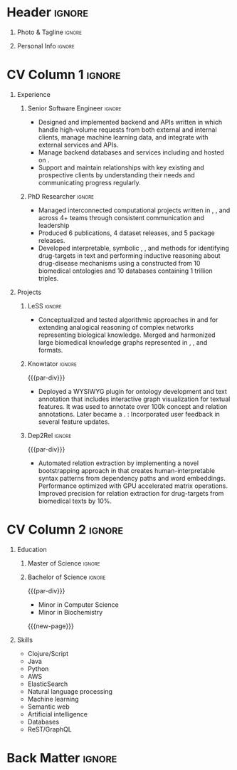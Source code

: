 # -*- eval: (pdf-auto-export-mode); -*-
# #+bibliography: resume.bib
#+cite_export: biblatex

* Config/Preamble                                                  :noexport:
** LaTeX Config
   #+BEGIN_SRC emacs-lisp :exports none  :results none :eval always
(require 'oc-biblatex)
(setq org-latex-with-hyperref nil) ;; stop org adding hypersetup{author..} to latex export

(setq org-latex-logfiles-extensions (quote ("lof" "lot" "tex~" "aux" "idx" "log" "out" "toc" "nav" "snm" "vrb" "dvi" "fdb_latexmk" "blg" "brf" "fls" "entoc" "ps" "spl" "bbl" "xmpi" "run.xml" "bcf")))

(add-to-list 'org-latex-classes
             '("altacv" "\\documentclass[10pt,a4paper,ragged2e,withhyper]{altacv}

% Change the page layout if you need to
\\geometry{left=1.25cm,right=1.25cm,top=1.5cm,bottom=1.5cm,columnsep=1.2cm}

% Use roboto and lato for fonts
\\renewcommand{\\familydefault}{\\sfdefault}

% Change the colours if you want to
\\definecolor{SlateGrey}{HTML}{2E2E2E}
\\definecolor{LightGrey}{HTML}{666666}
\\definecolor{DarkPastelRed}{HTML}{450808}
\\definecolor{PastelRed}{HTML}{8F0D0D}
\\definecolor{GoldenEarth}{HTML}{E7D192}
\\colorlet{name}{black}
\\colorlet{tagline}{PastelRed}
\\colorlet{heading}{DarkPastelRed}
\\colorlet{headingrule}{GoldenEarth}
\\colorlet{subheading}{PastelRed}
\\colorlet{accent}{PastelRed}
\\colorlet{emphasis}{SlateGrey}
\\colorlet{body}{LightGrey}

% Change some fonts, if necessary
\\renewcommand{\\namefont}{\\Huge\\rmfamily\\bfseries}
\\renewcommand{\\personalinfofont}{\\footnotesize}
\\renewcommand{\\cvsectionfont}{\\LARGE\\rmfamily\\bfseries}
\\renewcommand{\\cvsubsectionfont}{\\large\\bfseries}

% Change the bullets for itemize and rating marker
% for \cvskill if you want to
\\renewcommand{\\itemmarker}{{\\small\\textbullet}}
\\renewcommand{\\ratingmarker}{\\faCircle}
"

               ("\\cvsection{%s}" . "\\cvsection*{%s}")
               ("\\cvevent{%s}" . "\\cvevent*{%s}")))
(setq org-latex-packages-alist 'nil)
(setq org-latex-default-packages-alist
      '(("rm" "roboto"  t)
        ("defaultsans" "lato" t)
        ("" "paracol" t)
        ))
(require 'ox-extra)
(ox-extras-activate '(latex-header-blocks ignore-headlines))
   #+END_SRC
   #+LATEX_CLASS: altacv
   #+LATEX_HEADER: \usepackage[bottom]{footmisc}
*** Bibliography
    # #+LATEX_HEADER: \DeclareNameAlias{sortname}{last-first}
    #+LATEX_HEADER: \DeclareNameAlias{sortname}{given-family}
    #+LATEX_HEADER: \addbibresource{resume.bib}
    # #+LATEX_HEADER: \usepackage[citestyle=numeric-comp, maxcitenames=1, maxbibnames=4, doi=false, isbn=false, eprint=true, backend=bibtex, hyperref=true, url=false, natbib=true]{biblatex}
    # #+LATEX_HEADER: \usepackage[backend=biber, sorting=nyvt, style=authoryear, firstinits]{biblatex}
    # #+LATEX_HEADER: \usepackage[backend=natbib, giveninits=true]{biblatex}
    # #+LATEX_HEADER: \usepackage[style=trad-abbrv,sorting=none,sortcites=true,doi=false,url=false,giveninits=true,hyperref]{biblatex}

** Exporter Settings
   #+AUTHOR: Harrison Pielke-Lombardo
   #+EXPORT_FILE_NAME: ./resume.pdf
   #+OPTIONS: toc:nil title:nil H:1
** Macros
   #+MACRO: cvevent \cvevent{$1}{$2}{$3}{$4}
   #+MACRO: cvachievement \cvachievement{$1}{$2}{$3}{$4}
   #+MACRO: cvtag  \cvtag{$1}
   #+MACRO: accent   \textcolor{accent}{$1}
   #+MACRO: divider \divider
   #+MACRO: par-div \par
   #+MACRO: new-page \newpage

* Header                                                             :ignore:

** Photo & Tagline :ignore:
   #+begin_export latex
   \name{Harrison Pielke-Lombardo}
   %\photoR{2.8cm}{20220815_110341.jpg}
   \tagline{Senior Software Engineer}
   #+end_export

** Personal Info :ignore:
   #+begin_export latex
   \personalinfo{
    %%  \homepage{www.github.com/tuh8888}
     \email{pielkekid@gmail.com}
     \phone{720 209 6249}
     \location{Chicago, IL}
     \github{https://www.github.com/tuh8888}
     \linkedin{https://www.linkedin.com/in/tuh8888}
   %%   \driving{US Driving Licence
     }
   }
   \makecvheader
   #+end_export

* CV Column 1 :ignore:
  #+begin_export latex
  \begin{paracol}{1}
  #+end_export
** Personal Statement                                       :ignore:noexport:
*** General                                       :ignore:
    #+begin_export latex
     \begin{quote}
     ``I am a Computational Bioscience graduate interested in developing software for artificial intelligence, health informatics, and game development. My work includes developing novel algorithms for symbolic AI and natural language processing. As a polyglot programmer, I enjoy turning difficult problems for people into easy solutions for computers.''
     \end{quote}
    #+end_export
*** Reify Health                         :ignore:noexport:
    #+begin_export latex
     \begin{quote}
     ``I am a Computational Bioscience graduate interested in developing software for healthcare, bioinformatics, and clinical applications. My work has included developing novel algorithms for symbolic AI and natural language processing. I am a polyglot programmer who enjoys turning difficult problems for people into easy solutions for computers.''
     \end{quote}
    #+end_export
** Experience
*** Senior Software  Engineer                                        :ignore:
    {{{cvevent(Senior Software Engineer, Peruse Technology LLC, Sep 2022, Remote)}}}

    - Designed and implemented backend {{{cvtag(REST)}}} and {{{cvtag(GraphQL)}}} APIs written in {{{cvtag(Clojure)}}} which handle high-volume requests from both external and internal clients, manage machine learning data, and integrate with external services and APIs.
    - Manage backend databases and services including {{{cvtag(Datomic)}}} and {{{cvtag(ElasticSearch)}}} hosted on {{{cvtag(AWS)}}}.
    - Support and maintain relationships with key existing and prospective clients by understanding their needs and communicating progress regularly.
	
*** PhD Researcher :ignore:
    {{{cvevent(Computational Biologist, University of Colorado\, Anschutz Medical Campus, Aug 2016 -- Aug 2022, Aurora\, CO)}}}

    - Managed interconnected computational projects written in {{{cvtag(Python)}}}, {{{cvtag(Java)}}}, and {{{cvtag(Clojure)}}} across 4+ teams through consistent communication and leadership
    - Produced 6 publications, 4 dataset releases, and 5 package releases.
    - Developed interpretable, symbolic {{{cvtag(Artificial Intelligence)}}}, {{{cvtag(Machine Learning)}}}, and {{{cvtag(Natural Language Processing)}}} methods for identifying drug-targets in text and performing inductive reasoning about drug-disease mechanisms using a {{{cvtag(Knowledge Graph)}}} constructed from 10 biomedical ontologies and 10 databases containing 1 trillion triples.
*** IEEE Undergraduate Grant                                :ignore:noexport:

    {{{par-div}}}

    {{{cvevent(IEEE Undergraduate Grant, University of Colorado\, Boulder, Aug 2015 -- May 2016, Boulder\, CO)}}}

    - Used an Aho-Corrasick automata representation  of CRISPR-Cas9 binding sites implemented in {{{cvtag(Python)}}} and {{{cvtag(MATLAB)}}} to reduce the complexity of the estimation of binding coverage from O(4^n) (4^{\text{3 billion}}) combinations to a O(1) (constant time statistical approximation when n is large).

*** Cancer Center Summer Fellow                             :ignore:noexport:

    {{{par-div}}}

    {{{cvevent(Cancer Center Summer Fellow, University of Colorado\, Anschutz Medical Campus, Jun 2015 -- Aug 2015, Aurora\, CO)}}}

    - Optimized and evaluated a drug-efficacy scoring algorithm which incorporates multi-omic data including cancer genomes and drug-target profiles. Communicated results with domain experts using heat-map visualizations of kinase scores for selected cancer subtypes.

** Projects
*** LeSS                                                             :ignore:

    {{{cvevent(Schematization of biological mechanisms from structural\, semantic\, and causal properties,,2017 -- 2022,)}}}

    - Conceptualized and tested algorithmic approaches in {{{cvtag(Clojure)}}} and {{{cvtag(Python)}}} for extending analogical reasoning of complex networks representing biological knowledge. Merged and harmonized large biomedical knowledge graphs represented in {{{cvtag(RDF)}}}, {{{cvtag(Datomic)}}}, and {{{cvtag(SQL)}}} formats.

*** Knowtator                                                        :ignore:

    {{{par-div}}}

    {{{cvevent(Knowtator: Concept/relation annotation for Protégé,,2016--2022,)}}}

    - Deployed a WYSIWYG {{{cvtag(Java)}}} plugin for ontology development and text annotation that includes interactive graph visualization for textual features. It was used to annotate over 100k concept and relation annotations. Later became a {{{cvtag(Clojurescript)}}} {{{cvtag(web application)}}}. {{{cvtag(CI/CD)}}}: Incorporated user feedback  in several feature updates.

    # {{{cvtag(Semantic web)}}}
    # {{{cvtag(UX/GUI)}}}
    # {{{cvtag(Ontology)}}}

*** Dep2Rel                                                          :ignore:

    {{{par-div}}}

    {{{cvevent(Bootstrapped relation extraction using word embeddings and dependency paths,,2016--2019,)}}}

    - Automated relation extraction by implementing a novel bootstrapping approach in {{{cvtag(Clojure)}}} that creates human-interpretable syntax patterns from dependency paths and word embeddings. Performance optimized with GPU accelerated matrix operations. Improved precision for relation extraction for drug-targets from biomedical texts by 10%.

    # {{{cvtag(Natural language processing)}}}
    # {{{cvtag(Semantic web)}}}

** Publications                                                    :noexport:
   #+begin_export latex
\nocite{*}
% \printbibliography[heading=pubtype,title={\printinfo{\faBook}{Books}},type=book]
% \divider
% \printbibliography[heading=pubtype,title={\printinfo{\faFile*[regular]}{Journal Articles}},type=article]
% \divider
\printbibliography[heading=none]
#+end_export

** Newpage                                                  :ignore:noexport:
   {{{new-page}}}

** Projects (Cont.)                                                :noexport:

** A day of my life :noexport:
   # #+begin_export latex
   # % \medskip

   # % \cvsection{A Day of My Life}

   # % % Adapted from @Jake's answer from http://tex.stackexchange.com/a/82729/226
   # % % \wheelchart{outer radius}{inner radius}{
   # % % comma-separated list of value/text width/color/detail}
   # % \wheelchart{1.5cm}{0.5cm}{%
   # %   6/8em/accent!30/{Sleep,\\beautiful sleep},
   # %   3/8em/accent!40/Hopeful novelist by night,
   # %   8/8em/accent!60/Daytime job,
   # %   2/10em/accent/Sports and relaxation,
   # %   5/6em/accent!20/Spending time with family
   # % }

   # % % use ONLY \newpage if you want to force a page break for
   # % % ONLY the current column
   # % \newpage
   # #+end_export

** Newpage :ignore:noexport:
   {{{new-page}}}

** Volunteering                                                    :noexport:
*** FARSCOPE Course Rep :ignore:
    {{{cvevent(Cohort Representative, FARSCOPE CDT, Sept 2018 - Ongoing, Bristol\, UK)}}}
    # - I represent myself and fellow CDT students in management meetings where I communicate ideas and information between students and management.
    - Represent myself and my CDT peers in management meetings.
    - Communicate information between students and management.

    {{{cvtag(Communication)}}}
    {{{cvtag(Interpersonal Skills)}}}

    {{{par-div}}}

*** Code Club :ignore:
    {{{cvevent(Club Leader, Code Club, Dec 2017 - April 2018, Junction 3 Library\, Bristol \, UK)}}}

    # - I collaborated with [[https://codeclub.org/en/][Code Club]] and Bristol Libraries to set up and run a Code Club for young people aged 9-13.
    # - Demonstrating my abi involved organising,  planning lessons and teaching
    - Set up (and then ran) a [[https://codeclub.org/en/][Code Club]] for children aged 9-13.
    - Led the organisation, planning and teaching of weekly lessons.
    - Planned lessons to engage children by making coding fun.
    - Extremely rewarding and reinforced my love for teaching.
    # - @ Junction 3 Library in Easton, Bristol.

    {{{cvtag(Leadership)}}}
    {{{cvtag(Teaching)}}}
    {{{cvtag(Communication)}}}
    {{{cvtag(Active listening)}}}

*** Drivetrain :ignore:noexport:
    {{{par-div}}}

    {{{cvevent(Technical Lead (Drivetrain), Formula Student, Jan 2015 - Jan 2016, Bristol\, UK)}}}

    Each year, as part of Formula Student, students design, build and race a single seat race car.
    - Finished 2nd in the National Class 2 competition in 2013/2014, I was then selected as the Drivetrain lead.
    - This role improved my communication skills as I was leading weekly presentations.
    - I developed my leadership skills through setting realistic objectives, effectively allocating work to the appropriate team members and monitoring outcomes.

    {{{cvtag(Teamwork)}}}
    {{{cvtag(Leadership)}}}
    {{{cvtag(Time Management)}}}

*** Snowboard Captain :ignore:noexport:
    {{{par-div}}}

    {{{cvevent(Snowboard Captain, University of Bristol Snowsports Club, Jan 2014 - Sept 2015, Bristol\, UK)}}}

    - Organised multiple weekly training sessions, demonstrating my ability to plan and run events smoothly.
    - Negotiated competitive prices for a growing member base within an inherently expensive sport.
    - Responsible for aiding the smooth running of the club and helping to organise the annual university ski trip, with circa 1500 participants, working under pressure to manage people in high stress situations.
    - Awarded the ‘Team of the Year’ award and full colours for my performances and contributions to the sport.

    {{{cvtag(Teamwork)}}}
    {{{cvtag(Leadership)}}}
    {{{cvtag(Time Management)}}}

* CV Column 2                                                        :ignore:
  # Switch to the right column - will automatically move to the next page.

** Education
*** PhD in CPBS                                             :ignore:noexport:
    {{{cvevent(PhD Candidate in Computational Biosciences, University of Colorado\, Anschutz Medical Campus, 2016 -- Ongoing, Aurora\, Co)}}}

    {{{par-div}}}

*** Master of Science                                                :ignore:

{{{cvevent(Master of Science in Computational Bioscience, University of Colorado\, Anschutz Medical Campus, 2016 --- 2022, Aurora\, CO)}}}
*** Master of Science with footnote                         :ignore:noexport:
    {{{par-div}}}
    #+BEGIN_EXPORT latex
    \cvevent{\footnote{Awarded if PhD is not completed.} MS in Biomedical Sciences}{University of Colorado\, Anschutz Medical Campus}{2016 --- 2022}{Aurora\, CO}
    #+END_EXPORT

*** Bachelor of Science                                              :ignore:
    {{{par-div}}}

    {{{cvevent(Bachelor of Science in Applied Mathematics, University of Colorado, 2013 -- 2016,Boulder\, CO)}}}
    - Minor in Computer Science
    - Minor in Biochemistry
    # - First Class Honours \\


   {{{new-page}}}

** Skills
- {{{accent(Clojure/Script)}}}
- {{{accent(Java)}}}
- {{{accent(Python)}}}
- {{{accent(AWS)}}}
- {{{accent(ElasticSearch)}}}
- {{{accent(Natural language processing)}}}
- {{{accent(Machine learning)}}}
- {{{accent(Semantic web)}}}
- {{{accent(Artificial intelligence)}}}
- {{{accent(Databases)}}}
- {{{accent(ReST/GraphQL)}}}

** Note                                                            :noexport:
   References available upon request. Please see my GitHub page (@tuh8888) for my software projects as well as my contributions to various open-source projects.

** Newpage :ignore:noexport:
   #+BEGIN_EXPORT latex
   \newpage
   #+END_EXPORT

** My Life Philosophy :noexport:
   #+begin_export latex
   % \begin{quote}
   % ``Something smart or heartfelt, preferably in one sentence.''
   % \end{quote}
   #+end_export

** Achievements :noexport:
   {{{cvachievement(\faTrophy, Full Sporting Colours, Awarded full colours for outstanding achievements in snowboarding. Multiple gold medals in British University Snowboard Championships.)}}}

   {{{divider}}}

   {{{cvachievement(\faCertificate, Starting To Teach, Established myself as a confident\, enthusiastic and effective teacher who is able to engage\, encourage and develop students' learning.)}}}

   {{{divider}}}

   {{{cvachievement(\faTrophy,Bristol Plus Award, For undertaking a wide range of tasks to further enhance student skills - only 700 out of 23\,000 achieved this award per annum.)}}}

   {{{divider}}}

   {{{cvachievement(\faCertificate, Mary Jones Prize for Mathematics, For outstanding achievements in A Level mathematics @ Ripon Grammar School)}}}

   {{{divider}}}

   {{{cvachievement(\faTrophy, The Duke of Edinburgh's Award, Bronze/Silver/Gold)}}}

** Languages :noexport:
   #+begin_export latex
   % \cvsection{Languages}

   % \cvskill{English}{5}
   % \divider

   % \cvskill{Spanish}{4}
   % \divider

   % \cvskill{German}{3}

   % %% Yeah I didn't spend too much time making all the
   % %% spacing consistent... sorry. Use \smallskip, \medskip,
   % %% \bigskip, \vpsace etc to make ajustments.
   % \medskip
   #+end_export

   \newpage
** References                                                      :noexport:
   #+begin_export latex
   % \cvref{name}{email}{mailing address}
   \cvref{Dr.\ Lawrence Hunter}{University of Colorado}{lawrence.hunter@cuanschutz.edu}
   % {Address Line 1\\Address line 2}
   #+end_export
   - Thesis advisor
   {{{divider}}}
   #+begin_export latex
   \cvref{Dr.\ James Costello}{University of Colorado}{james.costello@cuanschutz.edu}
   % {Address Line 1\\Address line 2}
   #+end_export
   - Committee chair

* Back Matter :ignore:
  #+begin_export latex
  \end{paracol}
  \end{document}
  #+end_export

  # Local Variables:
  # org-cite-global-bibliography: nil
  # End:
